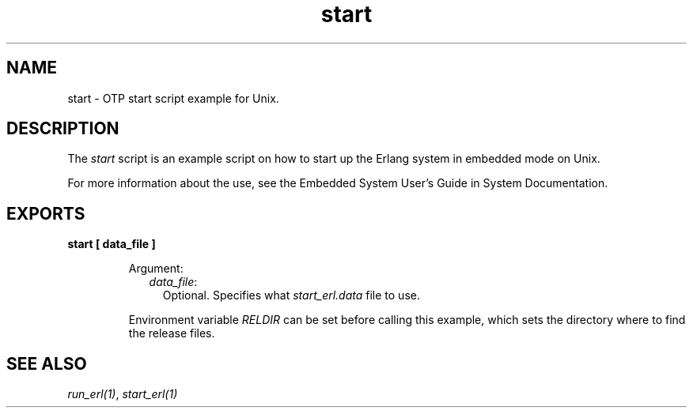.TH start 1 "erts 11.0.4" "Ericsson AB" "User Commands"
.SH NAME
start \- OTP start script example for Unix.
.SH DESCRIPTION
.LP
The \fIstart\fR\& script is an example script on how to start up the Erlang system in embedded mode on Unix\&.
.LP
For more information about the use, see the  Embedded System User\&'s Guide in System Documentation\&.
.SH EXPORTS
.LP
.B
start [ data_file ]
.br
.RS
.LP
Argument:
.RS 2
.TP 2
.B
\fIdata_file\fR\&:
Optional\&. Specifies what \fIstart_erl\&.data\fR\& file to use\&.
.RE
.LP
Environment variable \fIRELDIR\fR\& can be set before calling this example, which sets the directory where to find the release files\&.
.RE
.SH "SEE ALSO"

.LP
\fIrun_erl(1)\fR\&, \fIstart_erl(1)\fR\&